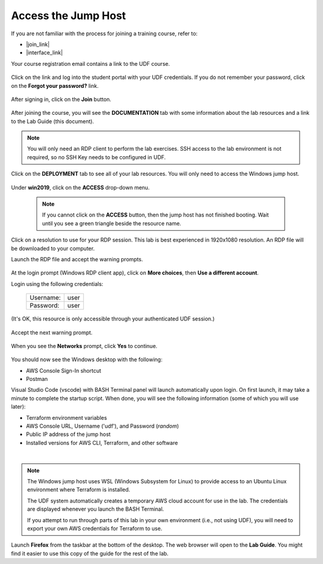 Access the Jump Host
================================================================================

If you are not familiar with the process for joining a training course, refer to:

- |join_link|
- |interface_link|

Your course registration email contains a link to the UDF course.


  .. image:: ./images/udf-email.png
     :align: left

Click on the link and log into the student portal with your UDF credentials. If you do not remember your password, click on the **Forgot your password?** link.

  .. image:: ./images/udf-login.png
     :align: left

After signing in, click on the **Join** button.

  .. image:: ./images/udf-join.png
     :align: left

After joining the course, you will see the **DOCUMENTATION** tab with some information about the lab resources and a link to the Lab Guide (this document).

  .. image:: ./images/udf-documentation.png
     :align: left

.. note::

   You will only need an RDP client to perform the lab exercises. SSH access to the lab environment is not required, so no SSH Key needs to be configured in UDF.

Click on the **DEPLOYMENT** tab to see all of your lab resources. You will only need to access the Windows jump host.

  .. image:: ./images/udf-deployment.png
     :align: left

Under **win2019**, click on the **ACCESS** drop-down menu.

  .. note::

     If you cannot click on the **ACCESS** button, then the jump host has not finished booting. Wait until you see a green triangle beside the resource name.

Click on a resolution to use for your RDP session. This lab is best experienced in 1920x1080 resolution. An RDP file will be downloaded to your computer.

Launch the RDP file and accept the warning prompts.

  .. image:: ./images/jumphost-1.png
     :align: left

At the login prompt (Windows RDP client app), click on **More choices**, then **Use a different account**.

Login using the following credentials:

  +------------+------+
  | Username:  | user |
  +------------+------+
  | Password:  | user |
  +------------+------+

(It's OK, this resource is only accessible through your authenticated UDF session.)

  .. image:: ./images/jumphost-2.png
     :align: left

Accept the next warning prompt.

  .. image:: ./images/jumphost-2b.png
     :align: left


When you see the **Networks** prompt, click **Yes** to continue.

  .. image:: ./images/jumphost-3.png
     :align: left

You should now see the Windows desktop with the following:

- AWS Console Sign-In shortcut
- Postman

Visual Studio Code (vscode) with BASH Terminal panel will launch automatically upon login. On first launch, it may take a minute to complete the startup script. When done, you will see the following information (some of which you will use later):

- Terraform environment variables
- AWS Console URL, Username ('udf'), and Password (*random*)
- Public IP address of the jump host
- Installed versions for AWS CLI, Terraform, and other software

|

  .. image:: ./images/jumphost-4.png
     :align: left


.. note::

   The Windows jump host uses WSL (Windows Subsystem for Linux) to provide access to an Ubuntu Linux environment where Terraform is installed.

   The UDF system automatically creates a temporary AWS cloud account for use in the lab. The credentials are displayed whenever you launch the BASH Terminal.

   If you attempt to run through parts of this lab in your own environment (i.e., not using UDF), you will need to export your own AWS credentials for Terraform to use.

Launch **Firefox** from the taskbar at the bottom of the desktop. The web browser will open to the **Lab Guide**. You might find it easier to use this copy of the guide for the rest of the lab.


.. |join_link| raw:: html

      <a href="https://help.udf.f5.com/en/articles/3832165-how-to-join-a-training-course" target="_blank"> How to join a training course </a>

.. |interface_link| raw:: html

      <a href="https://help.udf.f5.com/en/articles/3832340-training-course-interface" target="_blank"> How to use the training course interface </a>

